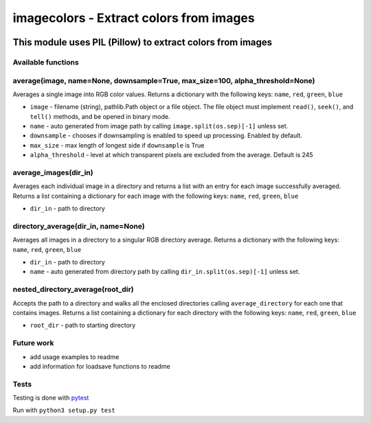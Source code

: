 ========================================
imagecolors - Extract colors from images
========================================

|version| |github| |python35| |license| |format|

.. |version| image:: https://img.shields.io/pypi/v/imagecolor.svg
    :target: https://pypi.python.org/pypi/imagecolor
.. |python35| image:: https://img.shields.io/badge/Python-3.5-brightgreen.svg
    :target: https://www.python.org/
.. |license| image:: https://img.shields.io/badge/License-MIT-blue.svg
    :target: https://github.com/Tathorack/imagecolor/blob/master/LICENSE.md
.. |github| image:: https://img.shields.io/github/tag/Tathorack/imagecolor.svg
   :target: https://github.com/Tathorack/imagecolor
.. |format| image:: https://img.shields.io/pypi/format/imagecolor.svg
    :target: https://pypi.python.org/pypi/imagecolor

------------------------------------------------------------
This module uses PIL (Pillow) to extract colors from images
------------------------------------------------------------

Available functions
===================
average(image, name=None, downsample=True, max_size=100, alpha_threshold=None)
==============================================================================
Averages a single image into RGB color values. Returns a dictionary with the following keys: ``name``, ``red``, ``green``, ``blue``

* ``image`` - filename (string), pathlib.Path object or a file object. The file object must implement ``read()``, ``seek()``, and ``tell()`` methods, and be opened in binary mode.
* ``name`` -  auto generated from image path by calling ``image.split(os.sep)[-1]`` unless set.
* ``downsample`` - chooses if downsampling is enabled to speed up processing. Enabled by default.
* ``max_size`` - max length of longest side if ``downsample`` is True
* ``alpha_threshold`` - level at which transparent pixels are excluded from the average. Default is 245

average_images(dir_in)
======================
Averages each individual image in a directory and returns a list with an entry for each image successfully averaged. Returns a list containing a dictionary for each image with the following keys: ``name``, ``red``, ``green``, ``blue``

* ``dir_in`` - path to directory

directory_average(dir_in, name=None)
====================================
Averages all images in a directory to a singular RGB directory average. Returns a dictionary with the following keys: ``name``, ``red``, ``green``, ``blue``

* ``dir_in`` - path to directory
* ``name`` - auto generated from directory path by calling ``dir_in.split(os.sep)[-1]`` unless set.

nested_directory_average(root_dir)
==================================
Accepts the path to a directory and walks all the enclosed directories calling ``average_directory`` for each one that contains images. Returns a list containing a dictionary for each directory with the following keys: ``name``, ``red``, ``green``, ``blue``

* ``root_dir`` - path to starting directory

Future work
===========
* add usage examples to readme
* add information for loadsave functions to readme

Tests
=====
Testing is done with pytest_

.. _pytest: http://docs.pytest.org/en/latest/

Run with ``python3 setup.py test``


